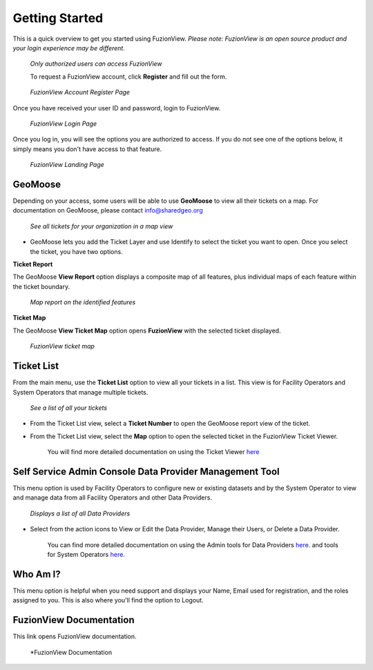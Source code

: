 Getting Started
================

This is a quick overview to get you started using FuzionView.
*Please note: FuzionView is an open source product and your login experience may be different.*

.. figure:: /_static/Login0.png
   :alt: The FuzionView login page
   :class: with-border
   
   *Only authorized users can access FuzionView*

   To request a FuzionView account, click **Register** and fill out the form.

.. figure:: /_static/Register1.png
   :alt: The FuzionView account registration page
   :class: with-border
   
   *FuzionView Account Register Page*

Once you have received your user ID and password, login to FuzionView.

.. figure:: /_static/Login2.png
   :alt: The FuzionView login page
   :class: with-border
   
   *FuzionView Login Page*

Once you log in, you will see the options you are authorized to access. If you do not see one of the options below, it simply means you don't have access to that feature. 

.. figure:: /_static/Landing1.png
   :alt: The FuzionView registration page
   :class: with-border
   
   *FuzionView Landing Page*

GeoMoose
----------

Depending on your access, some users will be able to use **GeoMoose** to view all their tickets on a map. 
For documentation on GeoMoose, please contact info@sharedgeo.org

.. figure:: /_static/GeoMooseTicketViewer1.png
   :alt: The FuzionView Ticket Map
   :class: with-border

   *See all tickets for your organization in a map view*
* GeoMoose lets you add the Ticket Layer and use Identify to select the ticket you want to open. Once you select the ticket, you have two options.

**Ticket Report**

The GeoMoose **View Report** option displays a composite map of all features, plus individual maps of each feature within the ticket boundary.

.. figure:: /_static/TicketReport1.png
   :alt: The FuzionView Ticket Report
   :class: with-border

   *Map report on the identified features*

**Ticket Map**

The GeoMoose **View Ticket Map** option opens **FuzionView** with the selected ticket displayed. 

.. figure:: /_static/TicketMap1.png
   :alt: The FuzionView Ticket Report
   :class: with-border

   *FuzionView ticket map*

Ticket List
------------

From the main menu, use the **Ticket List** option to view all your tickets in a list.
This view is for Facility Operators and System Operators that manage multiple tickets.

.. figure:: /_static/TicketList1.png
   :alt: The FuzionView Ticket List
   :class: with-border

   *See a list of all your tickets*

* From the Ticket List view, select a **Ticket Number** to open the GeoMoose report view of the ticket.
* From the Ticket List view, select the **Map** option to open the selected ticket in the FuzionView Ticket Viewer. 

   You will find more detailed documentation on using the Ticket Viewer `here <https://uumpt.sharedgeo.net/docs/ticketviewer.html>`_

Self Service Admin Console Data Provider Management Tool
----------------------------------------------------------

This menu option is used by Facility Operators to configure new or existing datasets and by the System Operator to view and manage data from all Facility Operators and other Data Providers.

.. figure:: /_static/SOAdmin1_DataProviders1.png
   :alt: The FuzionView Admin for Data Providers
   :class: with-border

   *Displays a list of all Data Providers*

* Select from the action icons to View or Edit the Data Provider, Manage their Users, or Delete a Data Provider.

   You can find more detailed documentation on using the Admin tools for Data Providers `here. <https://uumpt.sharedgeo.net/docs/DataProvider.html>`_ and tools for System Operators `here. <https://uumpt.sharedgeo.net/docs/SystemOperator.html>`_

Who Am I?
-----------

This menu option is helpful when you need support and displays your Name, Email used for registration, and the roles assigned to you. This is also where you'll find the option to Logout.

FuzionView Documentation
--------------------------

This link opens FuzionView documentation.

.. figure:: /_static/Documentation.png
   :alt: The FuzionView Documentation
   :class: with-border

   *FuzionView Documentation